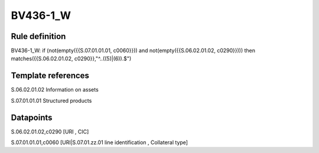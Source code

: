 =========
BV436-1_W
=========

Rule definition
---------------

BV436-1_W: if (not(empty({{S.07.01.01.01, c0060}})) and not(empty({{S.06.02.01.02, c0290}}))) then matches({{S.06.02.01.02, c0290}},"^..((5)|(6)).$")


Template references
-------------------

S.06.02.01.02 Information on assets

S.07.01.01.01 Structured products


Datapoints
----------

S.06.02.01.02,c0290 [URI , CIC]

S.07.01.01.01,c0060 [URI|S.07.01.zz.01 line identification , Collateral type]



